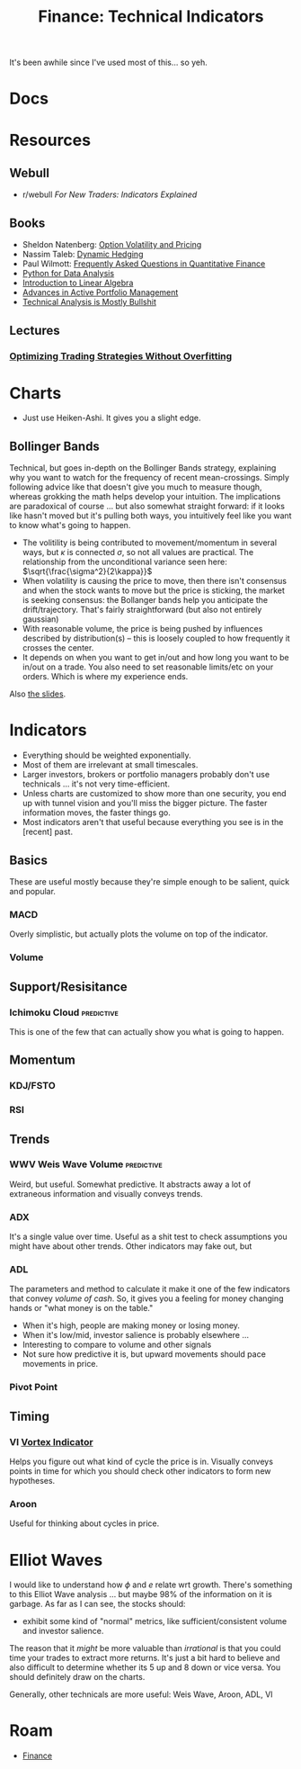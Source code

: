 :PROPERTIES:
:ID:       35ddc0b4-789a-4880-905f-5d9b5bb1c115
:END:
#+TITLE: Finance: Technical Indicators
#+CATEGORY: slips
#+TAGS:

It's been awhile since I've used most of this... so yeh.

* Docs

* Resources
** Webull
+ r/webull [[For New Traders: Indicators Explained][For New Traders: Indicators Explained]]

** Books

+ Sheldon Natenberg: [[https://amzn.to/3hqRglr][Option Volatility and Pricing]]
+ Nassim Taleb: [[https://amzn.to/2TVvgGr][Dynamic Hedging]]
+ Paul Wilmott: [[https://amzn.to/36rvg3E][Frequently Asked Questions in Quantitative Finance]]
+ [[https://amzn.to/2T6F1Bm][Python for Data Analysis]]
+ [[https://amzn.to/3qXc47m][Introduction to Linear Algebra]]
+ [[https://amzn.to/3xwSfpX][Advances in Active Portfolio Management]]
+ [[https://amzn.to/2TU3M41][Technical Analysis is Mostly Bullshit]]

** Lectures

*** [[https://www.youtube.com/watch?v=UD92QBqA8Eo&t=1493s][Optimizing Trading Strategies Without Overfitting]]

* Charts

+ Just use Heiken-Ashi. It gives you a slight edge.

** Bollinger Bands

Technical, but goes in-depth on the Bollinger Bands strategy, explaining why you
want to watch for the frequency of recent mean-crossings. Simply following
advice like that doesn't give you much to measure though, whereas grokking the
math helps develop your intuition. The implications are paradoxical of course
... but also somewhat straight forward: if it looks like hasn't moved but it's
pulling both ways, you intuitively feel like you want to know what's going to
happen.

+ The volitility is being contributed to movement/momentum in several ways, but
  $\kappa$ is connected $\sigma$, so not all values are practical. The
  relationship from the unconditional variance seen here:
  $\sqrt{\frac{\sigma^2}{2\kappa}}$
+ When volatility is causing the price to move, then there isn't consensus and
  when the stock wants to move but the price is sticking, the market is seeking
  consensus: the Bollanger bands help you anticipate the
  drift/trajectory. That's fairly straightforward (but also not entirely
  gaussian)
+ With reasonable volume, the price is being pushed by influences described by
  distribution(s) -- this is loosely coupled to how frequently it crosses the
  center.
+ It depends on when you want to get in/out and how long you want to be in/out
  on a trade. You also need to set reasonable limits/etc on your orders. Which
  is where my experience ends.

Also [[https://www.slideshare.net/secret/djs7uSlsLph5G3][the slides]].

* Indicators

+ Everything should be weighted exponentially.
+ Most of them are irrelevant at small timescales.
+ Larger investors, brokers or portfolio managers probably don't use technicals
  ... it's not very time-efficient.
+ Unless charts are customized to show more than one security, you end up with
  tunnel vision and you'll miss the bigger picture. The faster information
  moves, the faster things go.
+ Most indicators aren't that useful because everything you see is in the
  [recent] past.

** Basics

These are useful mostly because they're simple enough to be salient,
quick and popular.

*** MACD

Overly simplistic, but actually plots the volume on top of the indicator.

*** Volume

** Support/Resisitance

*** Ichimoku Cloud                                             :predictive:

This is one of the few that can actually show you what is going to happen.


** Momentum

*** KDJ/FSTO

*** RSI

** Trends

*** WWV Weis Wave Volume                                       :predictive:

Weird, but useful. Somewhat predictive. It abstracts away a lot of
extraneous information and visually conveys trends.

*** ADX

It's a single value over time. Useful as a shit test to check assumptions you
might have about other trends. Other indicators may fake out, but

*** ADL

The parameters and method to calculate it make it one of the few indicators that
convey /volume of cash/. So, it gives you a feeling for money changing hands or
"what money is on the table."

+ When it's high, people are making money or losing money.
+ When it's low/mid, investor salience is probably elsewhere ...
+ Interesting to compare to volume and other signals
+ Not sure how predictive it is, but upward movements should pace movements in
  price.

*** Pivot Point

** Timing

*** VI [[https://www.investopedia.com/terms/v/vortex-indicator-vi.asp][Vortex Indicator]]

Helps you figure out what kind of cycle the price is in. Visually conveys points
in time for which you should check other indicators to form new hypotheses.

*** Aroon

Useful for thinking about cycles in price.

* Elliot Waves

I would like to understand how $\phi$ and $e$ relate wrt growth. There's
something to this Elliot Wave analysis ... but maybe 98% of the information on
it is garbage. As far as I can see, the stocks should:

+ exhibit some kind of "normal" metrics, like sufficient/consistent volume and
  investor salience.

The reason that it /might/ be more valuable than /irrational/ is that you could
time your trades to extract more returns. It's just a bit hard to believe and
also difficult to determine whether its 5 up and 8 down or vice versa. You
should definitely draw on the charts.

Generally, other technicals are more useful: Weis Wave, Aroon, ADL, VI


* Roam
+ [[id:fecf9468-ffb8-4f9d-9816-b10568c5afe8][Finance]]
